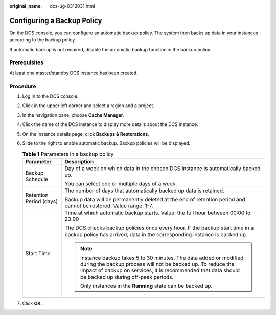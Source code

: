 :original_name: dcs-ug-0312031.html

.. _dcs-ug-0312031:

Configuring a Backup Policy
===========================

On the DCS console, you can configure an automatic backup policy. The system then backs up data in your instances according to the backup policy.

If automatic backup is not required, disable the automatic backup function in the backup policy.

Prerequisites
-------------

At least one master/standby DCS instance has been created.

Procedure
---------

#. Log in to the DCS console.
#. Click |image1| in the upper left corner and select a region and a project.
#. In the navigation pane, choose **Cache Manager**.
#. Click the name of the DCS instance to display more details about the DCS instance.
#. On the instance details page, click **Backups & Restorations**.
#. Slide |image2| to the right to enable automatic backup. Backup policies will be displayed.

   .. table:: **Table 1** Parameters in a backup policy

      +-----------------------------------+--------------------------------------------------------------------------------------------------------------------------------------------------------------------------------------------------------------------------------------------+
      | Parameter                         | Description                                                                                                                                                                                                                                |
      +===================================+============================================================================================================================================================================================================================================+
      | Backup Schedule                   | Day of a week on which data in the chosen DCS instance is automatically backed up.                                                                                                                                                         |
      |                                   |                                                                                                                                                                                                                                            |
      |                                   | You can select one or multiple days of a week.                                                                                                                                                                                             |
      +-----------------------------------+--------------------------------------------------------------------------------------------------------------------------------------------------------------------------------------------------------------------------------------------+
      | Retention Period (days)           | The number of days that automatically backed up data is retained.                                                                                                                                                                          |
      |                                   |                                                                                                                                                                                                                                            |
      |                                   | Backup data will be permanently deleted at the end of retention period and cannot be restored. Value range: 1-7.                                                                                                                           |
      +-----------------------------------+--------------------------------------------------------------------------------------------------------------------------------------------------------------------------------------------------------------------------------------------+
      | Start Time                        | Time at which automatic backup starts. Value: the full hour between 00:00 to 23:00                                                                                                                                                         |
      |                                   |                                                                                                                                                                                                                                            |
      |                                   | The DCS checks backup policies once every hour. If the backup start time in a backup policy has arrived, data in the corresponding instance is backed up.                                                                                  |
      |                                   |                                                                                                                                                                                                                                            |
      |                                   | .. note::                                                                                                                                                                                                                                  |
      |                                   |                                                                                                                                                                                                                                            |
      |                                   |    Instance backup takes 5 to 30 minutes. The data added or modified during the backup process will not be backed up. To reduce the impact of backup on services, it is recommended that data should be backed up during off-peak periods. |
      |                                   |                                                                                                                                                                                                                                            |
      |                                   |    Only instances in the **Running** state can be backed up.                                                                                                                                                                               |
      +-----------------------------------+--------------------------------------------------------------------------------------------------------------------------------------------------------------------------------------------------------------------------------------------+

#. Click **OK**.

.. |image1| image:: /_static/images/en-us_image_0000001194403149.png
.. |image2| image:: /_static/images/en-us_image_0000001256735725.png
